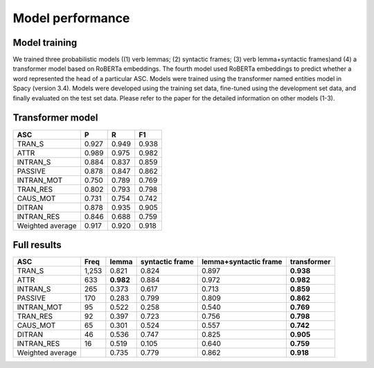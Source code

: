 Model performance
=====

***** 
Model training
*****
We trained three probabilistic models ((1) verb lemmas; (2) syntactic frames; (3) verb lemma+syntactic frames)and (4) a transformer model based on RoBERTa embeddings. The fourth model used RoBERTa embeddings to predict whether a word represented the head of a particular ASC. Models were trained using the transformer named entities model in Spacy (version 3.4). Models were developed using the training set data, fine-tuned using the development set data, and finally evaluated on the test set data. Please refer to the paper for the detailed information on other models (1-3).

***** 
Transformer model
*****

+-------------------+--------+--------+--------+
| ASC               | P      | R      | F1     |
+===================+========+========+========+
| TRAN_S            | 0.927  | 0.949  | 0.938  |
+-------------------+--------+--------+--------+
| ATTR              | 0.989  | 0.975  | 0.982  |
+-------------------+--------+--------+--------+
| INTRAN_S          | 0.884  | 0.837  | 0.859  |
+-------------------+--------+--------+--------+
| PASSIVE           | 0.878  | 0.847  | 0.862  |
+-------------------+--------+--------+--------+
| INTRAN_MOT        | 0.750  | 0.789  | 0.769  |
+-------------------+--------+--------+--------+
| TRAN_RES          | 0.802  | 0.793  | 0.798  |
+-------------------+--------+--------+--------+
| CAUS_MOT          | 0.731  | 0.754  | 0.742  |
+-------------------+--------+--------+--------+
| DITRAN            | 0.878  | 0.935  | 0.905  |
+-------------------+--------+--------+--------+
| INTRAN_RES        | 0.846  | 0.688  | 0.759  |
+-------------------+--------+--------+--------+
| Weighted average  | 0.917  | 0.920  | 0.918  |
+-------------------+--------+--------+--------+


***** 
Full results
*****
+-------------------+-------+------------+------------------+------------------------+--------------+
| ASC               | Freq  | lemma      | syntactic frame  | lemma+syntactic frame  | transformer  |
+===================+=======+============+==================+========================+==============+
| TRAN_S            | 1,253 | 0.821      | 0.824            | 0.897                  | **0.938**    |
+-------------------+-------+------------+------------------+------------------------+--------------+
| ATTR              | 633   | **0.982**  | 0.884            | 0.972                  | **0.982**    |
+-------------------+-------+------------+------------------+------------------------+--------------+
| INTRAN_S          | 265   | 0.373      | 0.617            | 0.713                  | **0.859**    |
+-------------------+-------+------------+------------------+------------------------+--------------+
| PASSIVE           | 170   | 0.283      | 0.799            | 0.809                  | **0.862**    |
+-------------------+-------+------------+------------------+------------------------+--------------+
| INTRAN_MOT        | 95    | 0.522      | 0.258            | 0.540                  | **0.769**    |
+-------------------+-------+------------+------------------+------------------------+--------------+
| TRAN_RES          | 92    | 0.397      | 0.723            | 0.756                  | **0.798**    |
+-------------------+-------+------------+------------------+------------------------+--------------+
| CAUS_MOT          | 65    | 0.301      | 0.524            | 0.557                  | **0.742**    |
+-------------------+-------+------------+------------------+------------------------+--------------+
| DITRAN            | 46    | 0.536      | 0.747            | 0.825                  | **0.905**    |
+-------------------+-------+------------+------------------+------------------------+--------------+
| INTRAN_RES        | 16    | 0.519      | 0.105            | 0.640                  | **0.759**    |
+-------------------+-------+------------+------------------+------------------------+--------------+
| Weighted average  |       | 0.735      | 0.779            | 0.862                  | **0.918**    |
+-------------------+-------+------------+------------------+------------------------+--------------+

